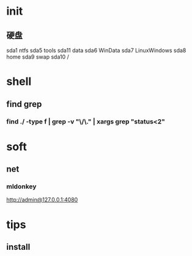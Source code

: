 * init
** 硬盘
   sda1 ntfs
   sda5 tools
   sda11 data
   sda6 WinData
   sda7 LinuxWindows
   sda8 home
   sda9 swap
   sda10 /

* shell
** find grep
*** find ./ -type f | grep -v "\/\." | xargs grep "status<2"
* soft
** net
*** mldonkey
http://admin@127.0.0.1:4080

* tips
** install
